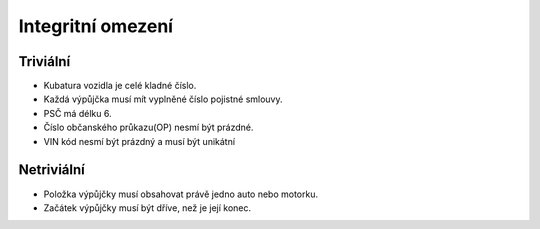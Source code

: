 
==================
Integritní omezení
==================

Triviální
=========

- Kubatura vozidla je celé kladné číslo.
- Každá výpůjčka musí mít vyplněné číslo pojistné smlouvy.
- PSČ má délku 6.
- Číslo občanského průkazu(OP) nesmí být prázdné.
- VIN kód nesmí být prázdný a musí být unikátní

Netriviální
===========

- Položka výpůjčky musí obsahovat právě jedno auto nebo motorku.
- Začátek výpůjčky musí být dříve, než je její konec.
